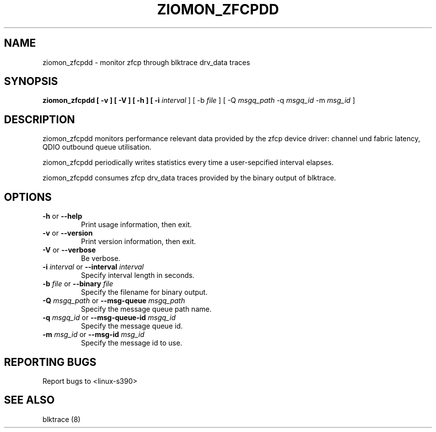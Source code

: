 .TH ZIOMON_ZFCPDD 8 "July 28, 2008" "s390-tools" ""


.SH NAME
ziomon_zfcpdd \- monitor zfcp through blktrace drv\_data traces


.SH SYNOPSIS
.B ziomon_zfcpdd [ \-v ] [ \-V ] [ \-h ] [ \-i \fIinterval\fR ] [ \-b \fIfile\fR ]
[ \-Q \fImsgq_path\fR \-q \fImsgq_id\fR \-m \fImsg_id\fR ]


.SH DESCRIPTION
ziomon_zfcpdd monitors performance relevant data provided by the
zfcp device driver: channel und fabric latency, QDIO outbound queue
utilisation.

ziomon_zfcpdd periodically writes statistics every time a user-sepcified
interval elapses.

ziomon_zfcpdd consumes zfcp drv\_data traces provided by the binary output
of blktrace.


.SH OPTIONS

.TP
\fB-h\fR or \fB--help\fR
Print usage information, then exit.

.TP
\fB-v\fR or \fB--version\fR
Print version information, then exit.

.TP
\fB-V\fR or \fB--verbose\fR
Be verbose.

.TP
\fB-i\fR \fIinterval\fR or \fB--interval\fR \fIinterval\fR
Specify interval length in seconds.

.TP
\fB-b\fR \fIfile\fR or \fB--binary\fR \fIfile\fR
Specify the filename for binary output.

.TP
\fB-Q\fR \fImsgq_path\fR or \fB--msg-queue\fR \fImsgq_path\fR
Specify the message queue path name.

.TP
\fB-q\fR \fImsgq_id\fR or \fB--msg-queue-id\fR \fImsgq_id\fR
Specify the message queue id.

.TP
\fB-m\fR \fImsg_id\fR or \fB--msg-id\fR \fImsg_id\fR
Specify the message id to use.

.SH "REPORTING BUGS"
Report bugs to <linux\-s390>

.SH "SEE ALSO"
blktrace (8)
